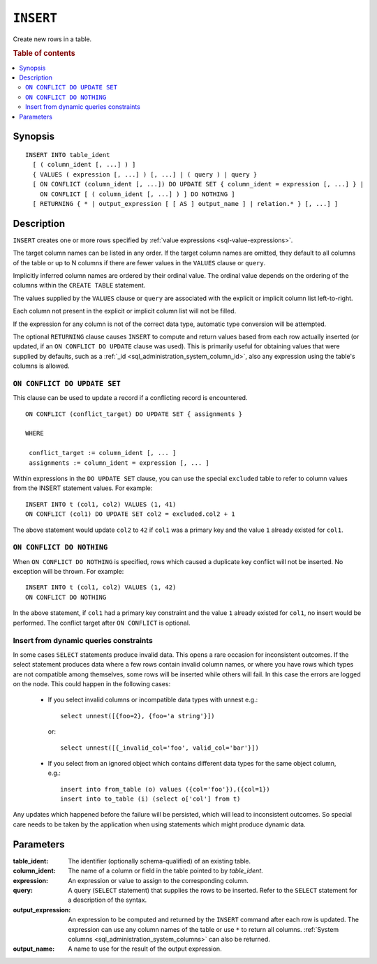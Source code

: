 .. highlight:: psql
.. _ref-insert:

==========
``INSERT``
==========

Create new rows in a table.

.. rubric:: Table of contents

.. contents::
   :local:

.. _insert_synopsis:

Synopsis
========

::

    INSERT INTO table_ident
      [ ( column_ident [, ...] ) ]
      { VALUES ( expression [, ...] ) [, ...] | ( query ) | query }
      [ ON CONFLICT (column_ident [, ...]) DO UPDATE SET { column_ident = expression [, ...] } |
        ON CONFLICT [ ( column_ident [, ...] ) ] DO NOTHING ]
      [ RETURNING { * | output_expression [ [ AS ] output_name ] | relation.* } [, ...] ]

Description
===========

``INSERT`` creates one or more rows specified by :ref:`value expressions
<sql-value-expressions>`.

The target column names can be listed in any order. If the target column names
are omitted, they default to all columns of the table or up to N columns if
there are fewer values in the ``VALUES`` clause or ``query``.

Implicitly inferred column names are ordered by their ordinal value. The
ordinal value depends on the ordering of the columns within the ``CREATE
TABLE`` statement.

The values supplied by the ``VALUES`` clause or ``query`` are associated with
the explicit or implicit column list left-to-right.

Each column not present in the explicit or implicit column list will not be
filled.

If the expression for any column is not of the correct data type, automatic
type conversion will be attempted.

The optional ``RETURNING`` clause causes ``INSERT`` to compute and return
values based from each row actually inserted (or updated, if an ``ON
CONFLICT DO UPDATE`` clause was used). This is primarily useful for obtaining
values that were supplied by defaults, such as a :ref:`_id
<sql_administration_system_column_id>`, also any expression using the table's
columns is allowed.

``ON CONFLICT DO UPDATE SET``
-----------------------------

This clause can be used to update a record if a conflicting record is
encountered.

::

     ON CONFLICT (conflict_target) DO UPDATE SET { assignments }

     WHERE

      conflict_target := column_ident [, ... ]
      assignments := column_ident = expression [, ... ]


Within expressions in the ``DO UPDATE SET`` clause, you can use the special
``excluded`` table to refer to column values from the INSERT statement values.
For example:

::

     INSERT INTO t (col1, col2) VALUES (1, 41)
     ON CONFLICT (col1) DO UPDATE SET col2 = excluded.col2 + 1

The above statement would update ``col2`` to ``42`` if ``col1`` was a primary
key and the value ``1`` already existed for ``col1``.

``ON CONFLICT DO NOTHING``
--------------------------

When ``ON CONFLICT DO NOTHING`` is specified, rows which caused a duplicate
key conflict will not be inserted. No exception will be thrown. For example:

::

     INSERT INTO t (col1, col2) VALUES (1, 42)
     ON CONFLICT DO NOTHING

In the above statement, if ``col1`` had a primary key constraint and the value
``1`` already existed for ``col1``, no insert would be performed. The conflict
target after ``ON CONFLICT`` is optional.

Insert from dynamic queries constraints
---------------------------------------

In some cases ``SELECT`` statements produce invalid data. This opens a rare
occasion for inconsistent outcomes. If the select statement produces data where
a few rows contain invalid column names, or where you have rows which types are
not compatible among themselves, some rows will be inserted while others will
fail. In this case the errors are logged on the node. This could happen in the
following cases:

  * If you select invalid columns or incompatible data types with unnest
    e.g.::

        select unnest([{foo=2}, {foo='a string'}])

    or::

        select unnest([{_invalid_col='foo', valid_col='bar'}])

  * If you select from an ignored object which contains different data
    types for the same object column, e.g.::

        insert into from_table (o) values ({col='foo'}),({col=1})
        insert into to_table (i) (select o['col'] from t)

Any updates which happened before the failure will be persisted, which will
lead to inconsistent outcomes. So special care needs to be taken by the
application when using statements which might produce dynamic data.

Parameters
==========

:table_ident:
    The identifier (optionally schema-qualified) of an existing table.

:column_ident:
    The name of a column or field in the table pointed to by *table_ident*.

:expression:
    An expression or value to assign to the corresponding column.

:query:
    A query (``SELECT`` statement) that supplies the rows to be inserted.
    Refer to the ``SELECT`` statement for a description of the syntax.

:output_expression:
    An expression to be computed and returned by the ``INSERT`` command
    after each row is updated. The expression can use any column names
    of the table or use ``*`` to return all columns. :ref:`System columns
    <sql_administration_system_columns>` can also be returned.

:output_name:
    A name to use for the result of the output expression.
